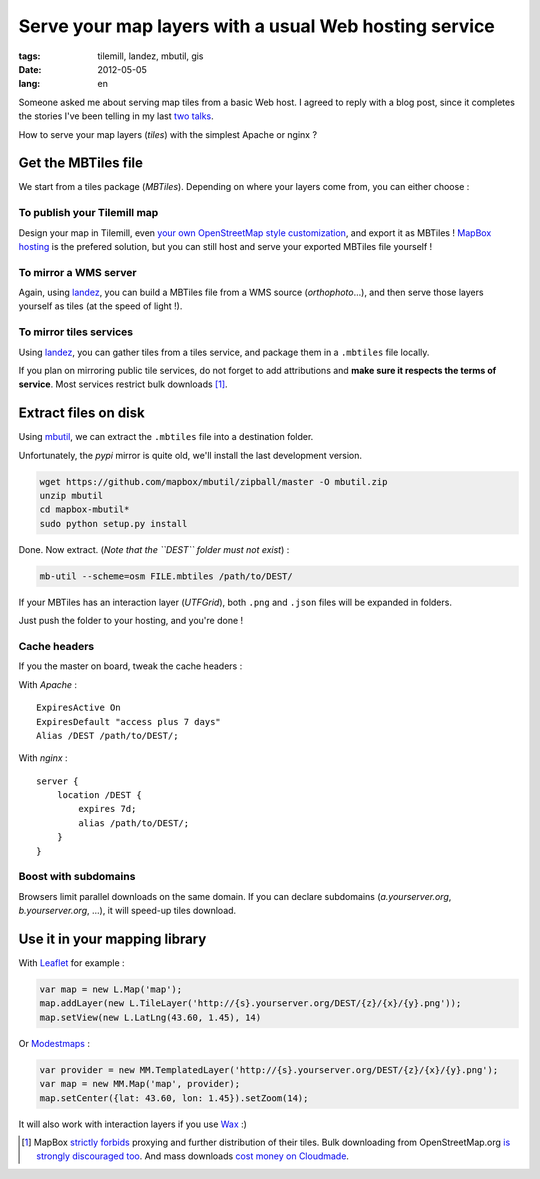 Serve your map layers with a usual Web hosting service
######################################################

:tags: tilemill, landez, mbutil, gis
:date: 2012-05-05
:lang: en


Someone asked me about serving map tiles from a basic Web host. I agreed
to reply with a blog post, since it completes the stories I've been telling 
in my last `two <http://www.slideshare.net/makinacorpus/solutions-alternatives-google-maps-11501753>`_ 
`talks </des-cartes-dun-autre-monde-la-suite-fr.html>`_.

How to serve your map layers (*tiles*) with the simplest Apache or nginx ?

====================
Get the MBTiles file
====================

We start from a tiles package (*MBTiles*). Depending on where your layers come
from, you can either choose :


To publish your Tilemill map
----------------------------

Design your map in Tilemill, even `your own OpenStreetMap style customization <http://mapbox.com/tilemill/docs/guides/osm-bright-ubuntu-quickstart/>`_, 
and export it as MBTiles ! 
`MapBox hosting <http://mapbox.com/>`_ is the prefered solution, but you can still host and
serve your exported MBTiles file yourself !

To mirror a WMS server
----------------------

Again, using `landez </landez-introducing-new-features-of-our-tiles-toolbox.html>`_, you can build a MBTiles
file from a WMS source (*orthophoto*...), and then serve those layers yourself as tiles (at the speed of light !).

To mirror tiles services
------------------------

Using `landez </landez-introducing-new-features-of-our-tiles-toolbox.html>`_, you
can gather tiles from a tiles service, and package them in a ``.mbtiles`` 
file locally.

If you plan on mirroring public tile services, do not forget to add attributions
and **make sure it respects the terms of service**. Most services restrict bulk downloads [#]_.

=====================
Extract files on disk
=====================

Using `mbutil <https://github.com/mapbox/mbutil>`_, we can extract the ``.mbtiles``
file into a destination folder.

Unfortunately, the *pypi* mirror is quite old, we'll install the last development version.

.. code-block :: bash

    wget https://github.com/mapbox/mbutil/zipball/master -O mbutil.zip
    unzip mbutil
    cd mapbox-mbutil*
    sudo python setup.py install


Done. Now extract. (*Note that the ``DEST`` folder must not exist*) : 

.. code-block :: bash

    mb-util --scheme=osm FILE.mbtiles /path/to/DEST/

If your MBTiles has an interaction layer (*UTFGrid*), both ``.png`` and ``.json``
files will be expanded in folders.

Just push the folder to your hosting, and you're done !

Cache headers
-------------

If you the master on board, tweak the cache headers : 

With *Apache* :

::

    ExpiresActive On
    ExpiresDefault "access plus 7 days"
    Alias /DEST /path/to/DEST/;

With *nginx* :

::

    server {
        location /DEST {
            expires 7d;
            alias /path/to/DEST/;
        }
    }


Boost with subdomains
---------------------

Browsers limit parallel downloads on the same domain. If you can declare
subdomains (*a.yourserver.org*, *b.yourserver.org*, ...), it will speed-up
tiles download.

==============================
Use it in your mapping library
==============================

With `Leaflet <http://leaflet.cloudmade.com>`_ for example :

.. code-block :: javascript

    var map = new L.Map('map');
    map.addLayer(new L.TileLayer('http://{s}.yourserver.org/DEST/{z}/{x}/{y}.png'));
    map.setView(new L.LatLng(43.60, 1.45), 14)

Or `Modestmaps <http://modestmaps.com>`_ : 

.. code-block :: javascript

    var provider = new MM.TemplatedLayer('http://{s}.yourserver.org/DEST/{z}/{x}/{y}.png');
    var map = new MM.Map('map', provider);
    map.setCenter({lat: 43.60, lon: 1.45}).setZoom(14);

It will also work with interaction layers if you use `Wax <http://mapbox.com/wax/>`_ :)


.. [#] MapBox `strictly forbids <http://mapbox.com/tos/>`_ proxying and further distribution of their tiles. 
       Bulk downloading from OpenStreetMap.org `is strongly discouraged too <http://wiki.openstreetmap.org/wiki/Tile_usage_policy#Bulk_Downloading>`_.
       And mass downloads `cost money on Cloudmade <http://support.cloudmade.com/answers/offline-maps>`_.
